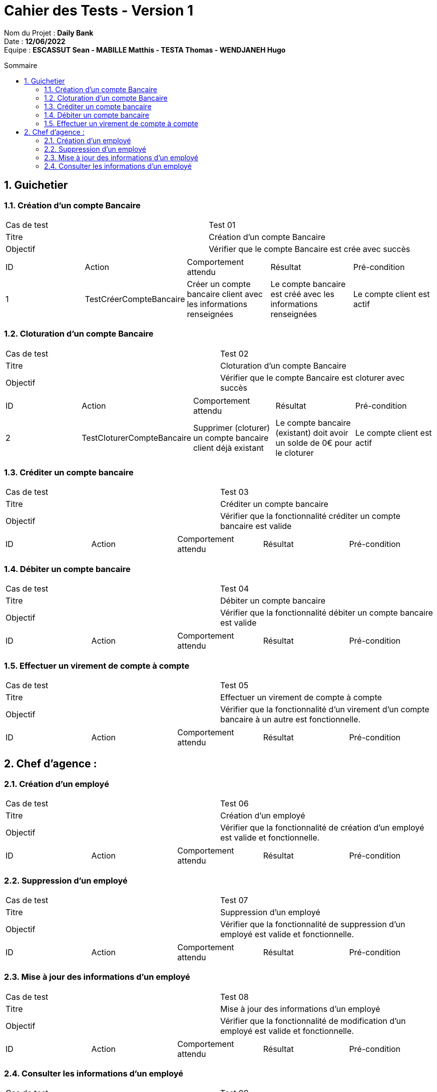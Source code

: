 :toc: macro
:toclevels: 3
:toc-title: Sommaire

= Cahier des Tests - Version 1

****
Nom du Projet : **Daily Bank** +
Date : **12/06/2022** +
Equipe : **ESCASSUT Sean - MABILLE Matthis - TESTA Thomas - WENDJANEH Hugo**
****
toc::[]

:sectnums:

== Guichetier

=== Création d'un compte Bancaire

|===
| Cas de test | Test 01
| Titre | Création d'un compte Bancaire
| Objectif | Vérifier que le compte Bancaire est crée avec succès
|===

|===
| ID | Action | Comportement attendu | Résultat | Pré-condition
| 1
| TestCréerCompteBancaire
| Créer un compte bancaire client avec les informations renseignées
| Le compte bancaire est créé avec les informations renseignées
| Le compte client est actif
|===

=== Cloturation d'un compte Bancaire

|===
| Cas de test | Test 02
| Titre | Cloturation d'un compte Bancaire
| Objectif | Vérifier que le compte Bancaire est cloturer avec succès
|===

|===
| ID | Action | Comportement attendu | Résultat | Pré-condition
| 2
| TestCloturerCompteBancaire
| Supprimer (cloturer) un compte bancaire client déjà existant
| Le compte bancaire (existant) doit avoir un solde de 0€ pour le cloturer
| Le compte client est actif
|===

=== Créditer un compte bancaire

|===
| Cas de test | Test 03
| Titre | Créditer un compte bancaire
| Objectif | Vérifier que la fonctionnalité créditer un compte bancaire est valide
|===

|===
| ID | Action | Comportement attendu | Résultat | Pré-condition
| TestCréditerCompte
| Crédite un client du montant entré et ajoute l'opération au relevé.
| Le montant est ajouté au solde du compte et l'opération est ajoutée au relevé
| Le compte bancaire client est créé et actif
|===

=== Débiter un compte bancaire

|===
| Cas de test | Test 04
| Titre | Débiter un compte bancaire
| Objectif | Vérifier que la fonctionnalité débiter un compte bancaire est valide
|===

|===
| ID | Action | Comportement attendu | Résultat | Pré-condition
| TestDébiterCompte
| Débite un client du montant entré et ajoute l'opération au relevé.
| Le montant est retirée du solde du compte et l'opération est ajoutée au relevé
| Le compte bancaire client a un solde positif (retrait <= solde) et a été créé
|===

=== Effectuer un virement de compte à compte

|===
| Cas de test | Test 05
| Titre | Effectuer un virement de compte à compte
| Objectif | Vérifier que la fonctionnalité d'un virement d'un compte bancaire à un autre est fonctionnelle.
|===

|===
| ID | Action | Comportement attendu | Résultat | Pré-condition
| TestVirementCompteACompte
| Effectue un virement d'un compte bancaire client à un autre du montant entré et ajoute l'opération au relevé.
| Le montant est retirée du solde du compte effectuant le virement et est ajoutée dans l'autre compte. De plus, l'opération est ajoutée au relevé
| Le compte bancaire client effectuant un virement a un solde positif (retrait <= solde) et a été créé.
|===

== Chef d'agence :

=== Création d'un employé

|===
| Cas de test | Test 06
| Titre | Création d'un employé
| Objectif | Vérifier que la fonctionnalité de création d'un employé est valide et fonctionnelle.
|===

|===
| ID | Action | Comportement attendu | Résultat | Pré-condition
| TestCréationEmployé
| Créé un employé pour l'agence avec les informations renseignées et l'ajoute dans la base de données.
| L'employé a bien été créé (dans la base de données) et s'affiche sur l'interface.
| Les informations de l'employé rentrées sont correctes.
|===

=== Suppression d'un employé

|===
| Cas de test | Test 07
| Titre | Suppression d'un employé
| Objectif | Vérifier que la fonctionnalité de suppression d'un employé est valide et fonctionnelle.
|===

|===
| ID | Action | Comportement attendu | Résultat | Pré-condition
| TestCréationEmployé
| Supprimé un employé de l'agence et l'enlève de la base de données.
| L'employé a bien été supprimé (de la base de données) et est supprimée de l'interface.
| L'employé choisi n'est pas le chef d'agence (la personne connectée à l'instant t)
|===

=== Mise à jour des informations d'un employé

|===
| Cas de test | Test 08
| Titre | Mise à jour des informations d'un employé
| Objectif | Vérifier que la fonctionnalité de modification d'un employé est valide et fonctionnelle.
|===

|===
| ID | Action | Comportement attendu | Résultat | Pré-condition
| TestMAJEmployé
| Met à jour un employé de l'agence et l'enlève de la base de données.
| L'employé a bien été mise à jour (dans la base de données) et l'affichage sur l'interface est modifiée.
| L'employé choisi est déjà existant.
|===

=== Consulter les informations d'un employé

|===
| Cas de test | Test 09
| Titre | Consulter les informations d'un employé
| Objectif | Vérifier que la fonctionnalité de consultation des informations d'un employé est valide et fonctionnelle.
|===

|===
| ID | Action | Comportement attendu | Résultat | Pré-condition
| TestAffichageInformationsEmployé
| Affiche les infromations de l'employé sélectionné.
| Les informations de l'employé sélectionné sont affichés sur l'écran.
| L'employé choisi est déjà existant.
|===